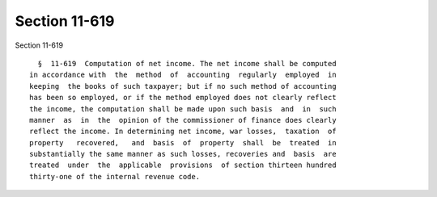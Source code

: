 Section 11-619
==============

Section 11-619 ::    
        
     
        §  11-619  Computation of net income. The net income shall be computed
      in accordance with  the  method  of  accounting  regularly  employed  in
      keeping  the books of such taxpayer; but if no such method of accounting
      has been so employed, or if the method employed does not clearly reflect
      the income, the computation shall be made upon such basis  and  in  such
      manner  as  in  the  opinion of the commissioner of finance does clearly
      reflect the income. In determining net income, war losses,  taxation  of
      property   recovered,   and  basis  of  property  shall  be  treated  in
      substantially the same manner as such losses, recoveries and  basis  are
      treated  under  the  applicable  provisions  of section thirteen hundred
      thirty-one of the internal revenue code.
    
    
    
    
    
    
    
